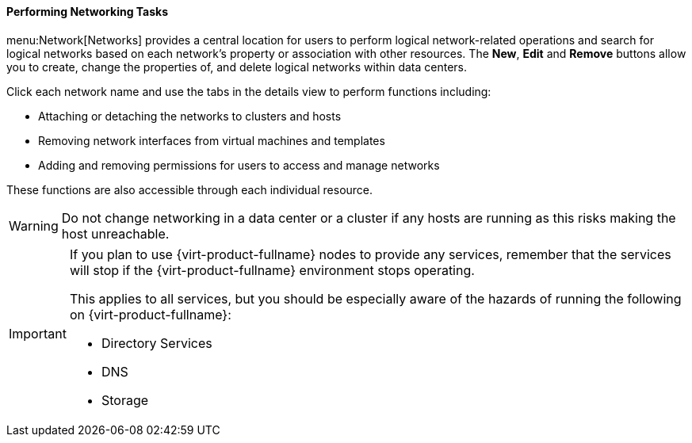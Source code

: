 [id="Performing_Networking_Tasks"]
==== Performing Networking Tasks

menu:Network[Networks] provides a central location for users to perform logical network-related operations and search for logical networks based on each network's property or association with other resources. The *New*, *Edit* and *Remove* buttons allow you to create, change the properties of, and delete logical networks within data centers.

Click each network name and use the tabs in the details view to perform functions including:

* Attaching or detaching the networks to clusters and hosts

* Removing network interfaces from virtual machines and templates

* Adding and removing permissions for users to access and manage networks

These functions are also accessible through each individual resource.

[WARNING]
====
Do not change networking in a data center or a cluster if any hosts are running as this risks making the host unreachable.
====

[IMPORTANT]
====
If you plan to use {virt-product-fullname} nodes to provide any services, remember that the services will stop if the {virt-product-fullname} environment stops operating.

This applies to all services, but you should be especially aware of the hazards of running the following on {virt-product-fullname}:


* Directory Services

* DNS

* Storage

====

